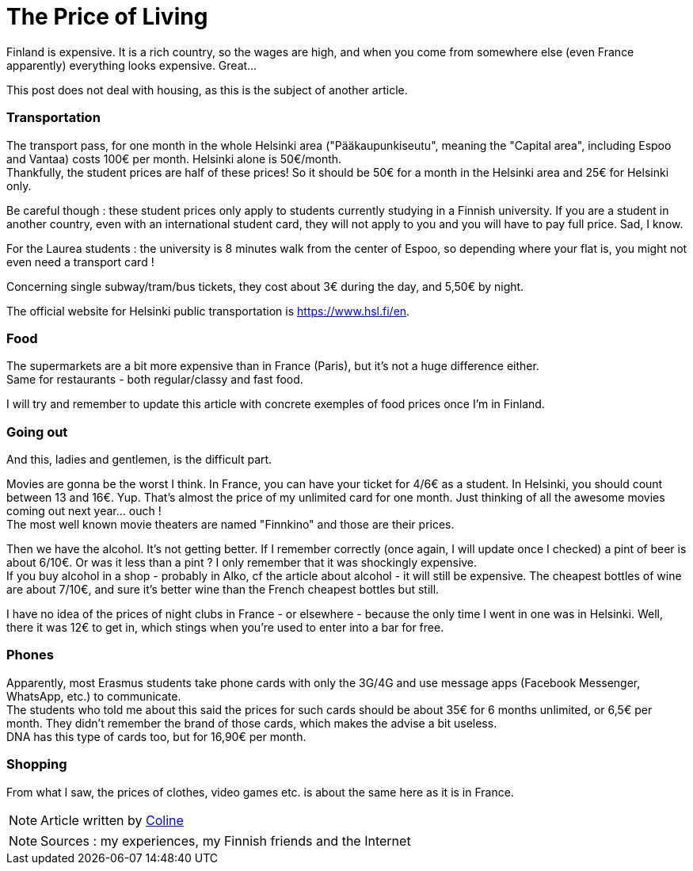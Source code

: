 = The Price of Living
:hp-tags: everyday life, budget, transports, going out, phone, shopping, Coleen's tutorials
:hp-image: https://TeksInHelsinki.github.com/images/article_covers/2.cout_de_la_vie.jpg
:published_at: 2015-03-02-17:00

Finland is expensive. It is a rich country, so the wages are high, and when you come from somewhere else (even France apparently) everything looks expensive. Great...

This post does not deal with housing, as this is the subject of another article.

=== Transportation

The transport pass, for one month in the whole Helsinki area ("Pääkaupunkiseutu", meaning the "Capital area", including Espoo and Vantaa) costs 100€ per month. Helsinki alone is 50€/month. +
Thankfully, the student prices are half of these prices! So it should be 50€ for a month in the Helsinki area and 25€ for Helsinki only.

Be careful though : these student prices only apply to students currently studying in a Finnish university. If you are a student in another country, even with an international student card, they will not apply to you and you will have to pay full price. Sad, I know.

For the Laurea students : the university is 8 minutes walk from the center of Espoo, so depending where your flat is, you might not even need a transport card !

Concerning single subway/tram/bus tickets, they cost about 3€ during the day, and 5,50€ by night.

The official website for Helsinki public transportation is https://www.hsl.fi/en.

=== Food

The supermarkets are a bit more expensive than in France (Paris), but it's not a huge difference either. +
Same for restaurants - both regular/classy and fast food.

I will try and remember to update this article with concrete exemples of food prices once I'm in Finland.

=== Going out

And this, ladies and gentlemen, is the difficult part.

Movies are gonna be the worst I think. In France, you can have your ticket for 4/6€ as a student. In Helsinki, you should count between 13 and 16€. Yup. That's almost the price of my unlimited card for one month. Just thinking of all the awesome movies coming out next year... ouch ! +
The most well known movie theaters are named "Finnkino" and those are their prices.

Then we have the alcohol. It's not getting better. If I remember correctly (once again, I will update once I checked) a pint of beer is about 6/10€. Or was it less than a pint ? I only remember that it was shockingly expensive. +
If you buy alcohol in a shop - probably in Alko, cf the article about alcohol - it will still be expensive. The cheapest bottles of wine are about 7/10€, and sure it's better wine than the French cheapest bottles but still.

I have no idea of the prices of night clubs in France - or elsewhere - because the only time I went in one was in Helsinki. Well, there it was 12€ to get in, which stings when you're used to enter into a bar for free.

=== Phones

Apparently, most Erasmus students take phone cards with only the 3G/4G and use message apps (Facebook Messenger, WhatsApp, etc.) to communicate. +
The students who told me about this said the prices for such cards should be about 35€ for 6 months unlimited, or 6,5€ per month. They didn't remember the brand of those cards, which makes the advise a bit useless. +
DNA has this type of cards too, but for 16,90€ per month.

=== Shopping

From what I saw, the prices of clothes, video games etc. is about the same here as it is in France.

NOTE: Article written by link:https://github.com/Lokenstein[Coline]

NOTE: Sources : my experiences, my Finnish friends and the Internet